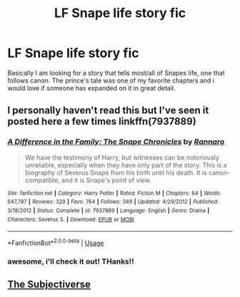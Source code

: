 #+TITLE: LF Snape life story fic

* LF Snape life story fic
:PROPERTIES:
:Author: Lmb1011
:Score: 0
:DateUnix: 1536585646.0
:DateShort: 2018-Sep-10
:FlairText: Fic Search
:END:
Basically I am looking for a story that tells most/all of Snapes life, one that follows canon. The prince's tale was one of my favorite chapters and i would love if someone has expanded on it in great detail.


** I personally haven't read this but I've seen it posted here a few times linkffn(7937889)
:PROPERTIES:
:Author: tectonictigress
:Score: 4
:DateUnix: 1536585973.0
:DateShort: 2018-Sep-10
:END:

*** [[https://www.fanfiction.net/s/7937889/1/][*/A Difference in the Family: The Snape Chronicles/*]] by [[https://www.fanfiction.net/u/3824385/Rannaro][/Rannaro/]]

#+begin_quote
  We have the testimony of Harry, but witnesses can be notoriously unreliable, especially when they have only part of the story. This is a biography of Severus Snape from his birth until his death. It is canon-compatible, and it is Snape's point of view.
#+end_quote

^{/Site/:} ^{fanfiction.net} ^{*|*} ^{/Category/:} ^{Harry} ^{Potter} ^{*|*} ^{/Rated/:} ^{Fiction} ^{M} ^{*|*} ^{/Chapters/:} ^{64} ^{*|*} ^{/Words/:} ^{647,787} ^{*|*} ^{/Reviews/:} ^{329} ^{*|*} ^{/Favs/:} ^{764} ^{*|*} ^{/Follows/:} ^{349} ^{*|*} ^{/Updated/:} ^{4/29/2012} ^{*|*} ^{/Published/:} ^{3/18/2012} ^{*|*} ^{/Status/:} ^{Complete} ^{*|*} ^{/id/:} ^{7937889} ^{*|*} ^{/Language/:} ^{English} ^{*|*} ^{/Genre/:} ^{Drama} ^{*|*} ^{/Characters/:} ^{Severus} ^{S.} ^{*|*} ^{/Download/:} ^{[[http://www.ff2ebook.com/old/ffn-bot/index.php?id=7937889&source=ff&filetype=epub][EPUB]]} ^{or} ^{[[http://www.ff2ebook.com/old/ffn-bot/index.php?id=7937889&source=ff&filetype=mobi][MOBI]]}

--------------

*FanfictionBot*^{2.0.0-beta} | [[https://github.com/tusing/reddit-ffn-bot/wiki/Usage][Usage]]
:PROPERTIES:
:Author: FanfictionBot
:Score: 1
:DateUnix: 1536585984.0
:DateShort: 2018-Sep-10
:END:


*** awesome, i'll check it out! THanks!!
:PROPERTIES:
:Author: Lmb1011
:Score: 1
:DateUnix: 1536586023.0
:DateShort: 2018-Sep-10
:END:


** [[https://archiveofourown.org/series/55402][The Subjectiverse]]
:PROPERTIES:
:Author: Lucylouluna
:Score: 2
:DateUnix: 1536606551.0
:DateShort: 2018-Sep-10
:END:
